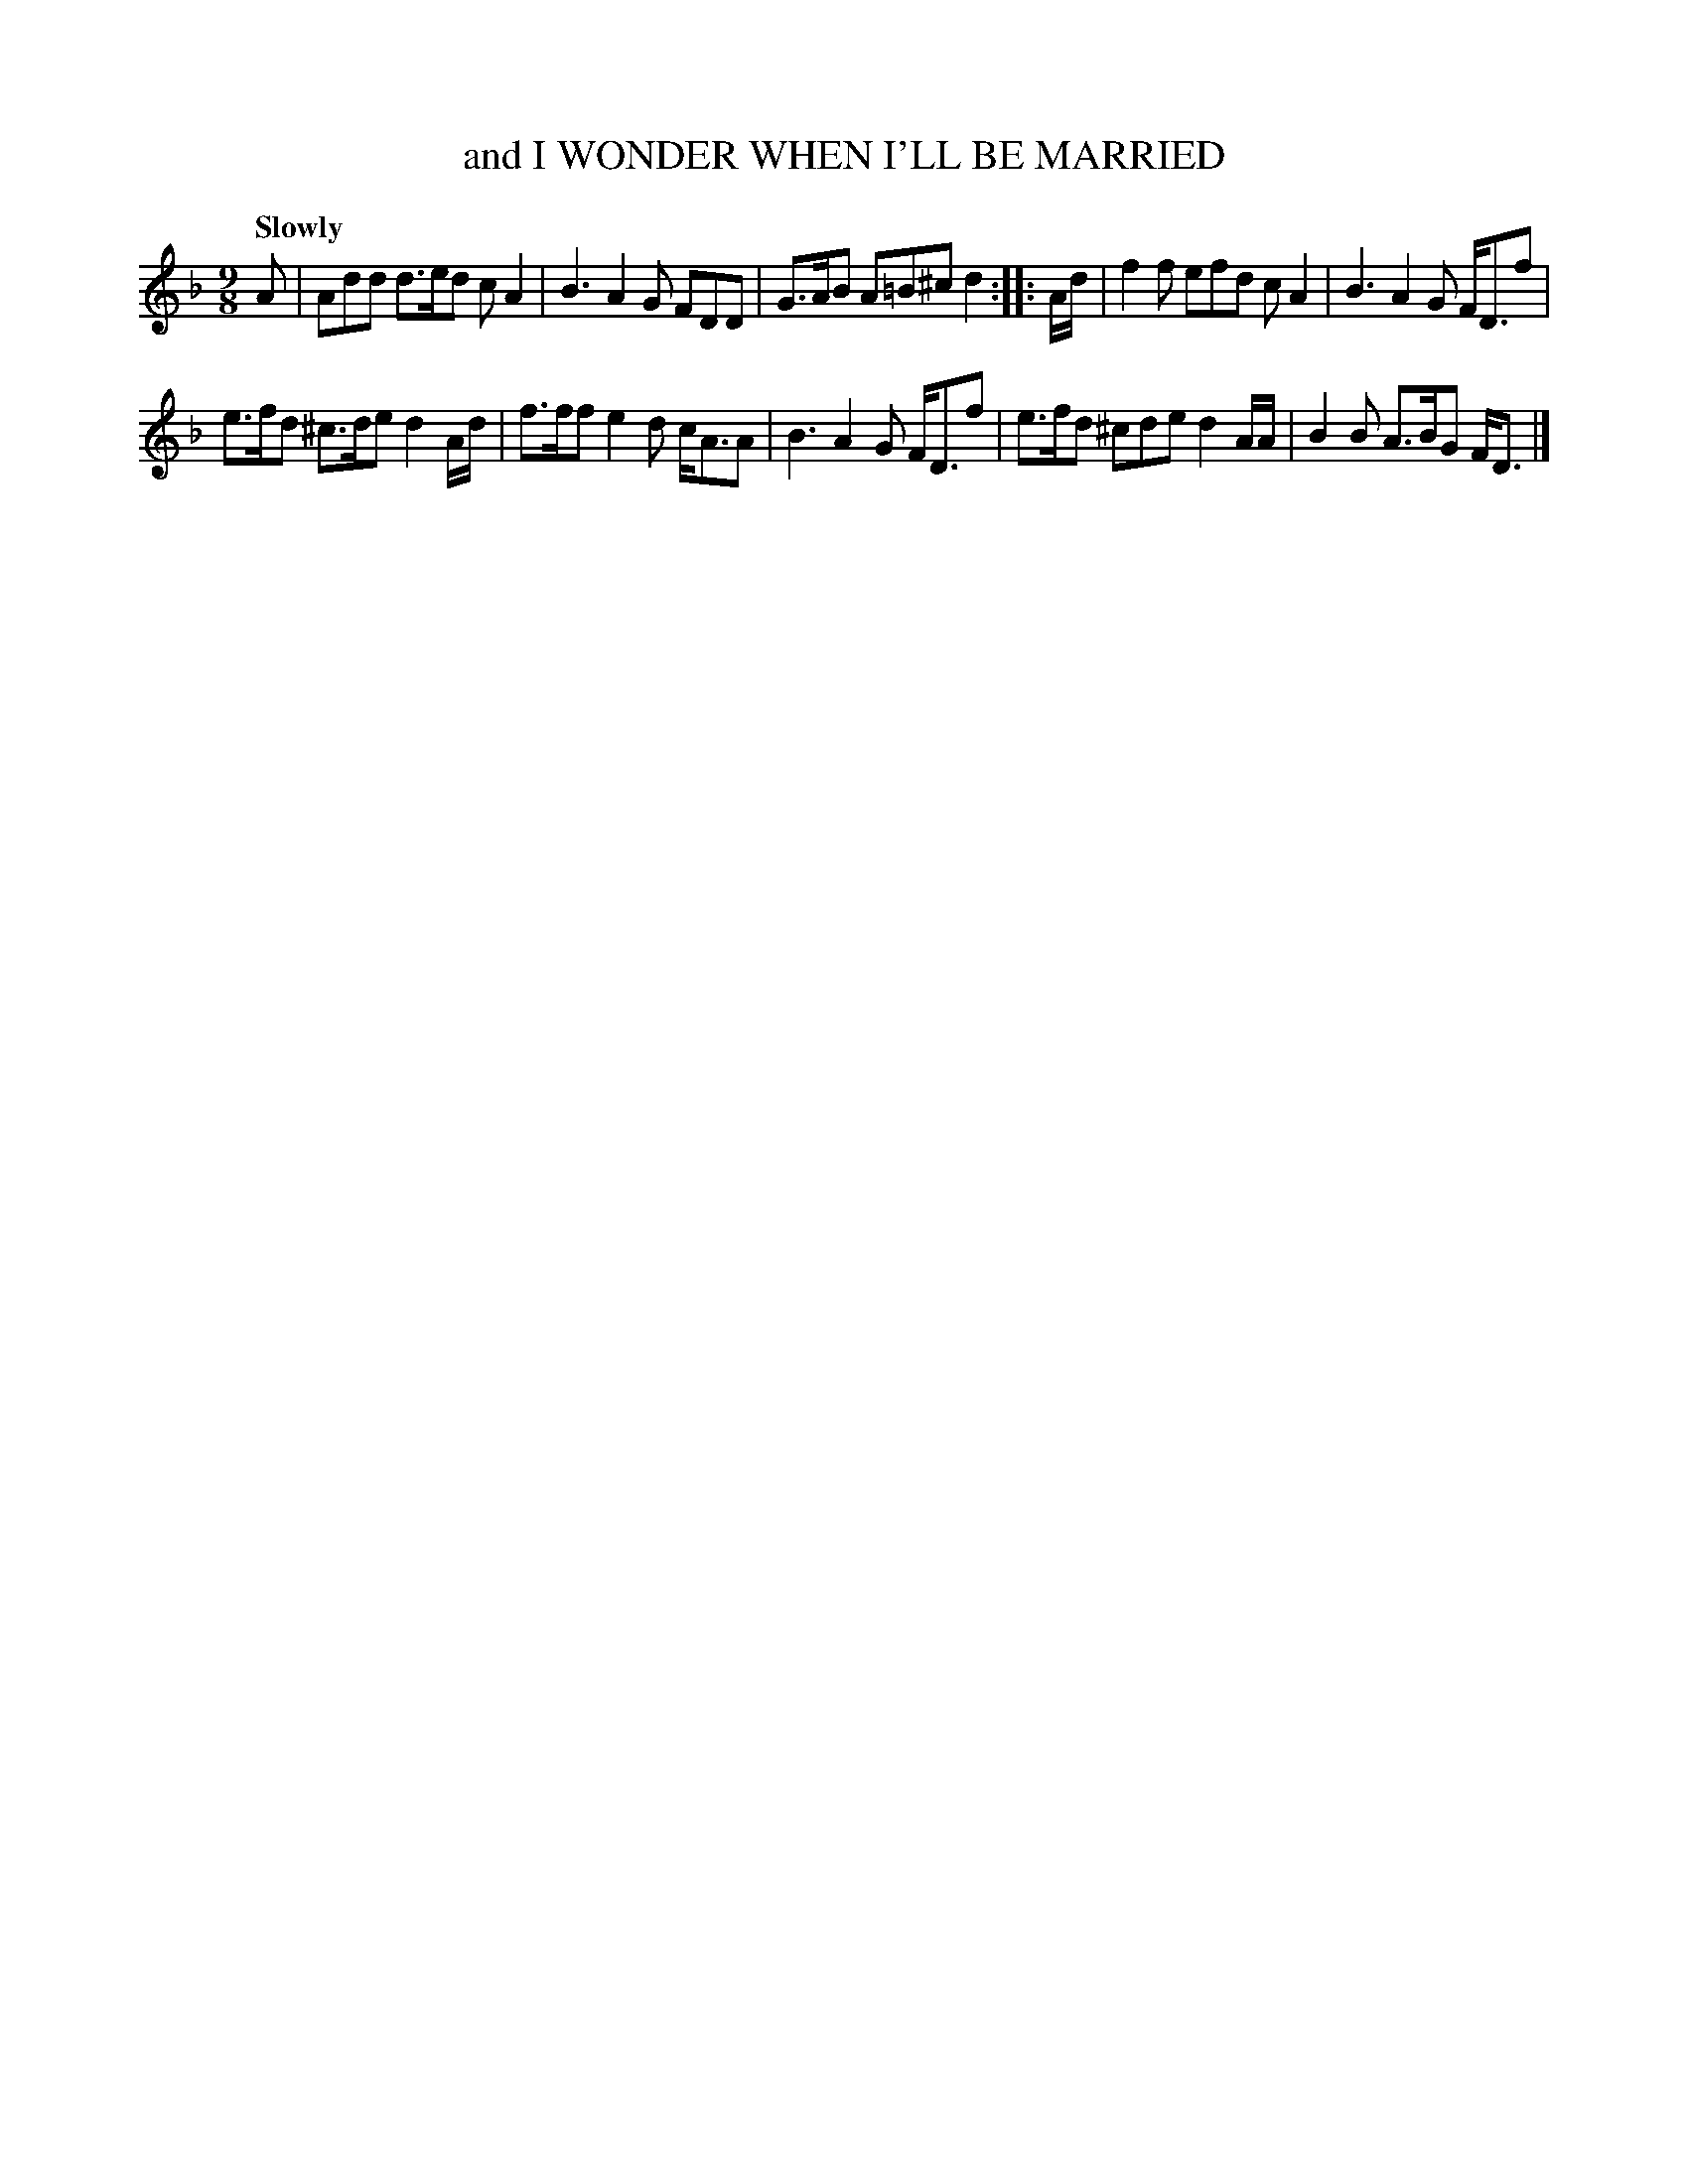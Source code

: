 X: 21381
T: and I WONDER WHEN I'LL BE MARRIED
Q: "Slowly"
%R: slip-jig
B: "Edinburgh Repository of Music" v.2 p.138 #1
F: http://digital.nls.uk/special-collections-of-printed-music/pageturner.cfm?id=87776133
Z: 2015 John Chambers <jc:trillian.mit.edu>
N: The 2nd strain has initial repeat but no final repeat; not fixed.
M: 9/8
L: 1/8
K: Dm
A |\
Add d>ed cA2 | B3 A2G FDD | G>AB A=B^c d2 :|\
|: A/d/ |\
f2f efd cA2 | B3 A2G F<Df |
e>fd ^c>de d2A/d/ | f>ff e2d c<AA | B3 A2G F<Df |\
e>fd ^cde d2A/A/ | B2B A>BG F<D |]

